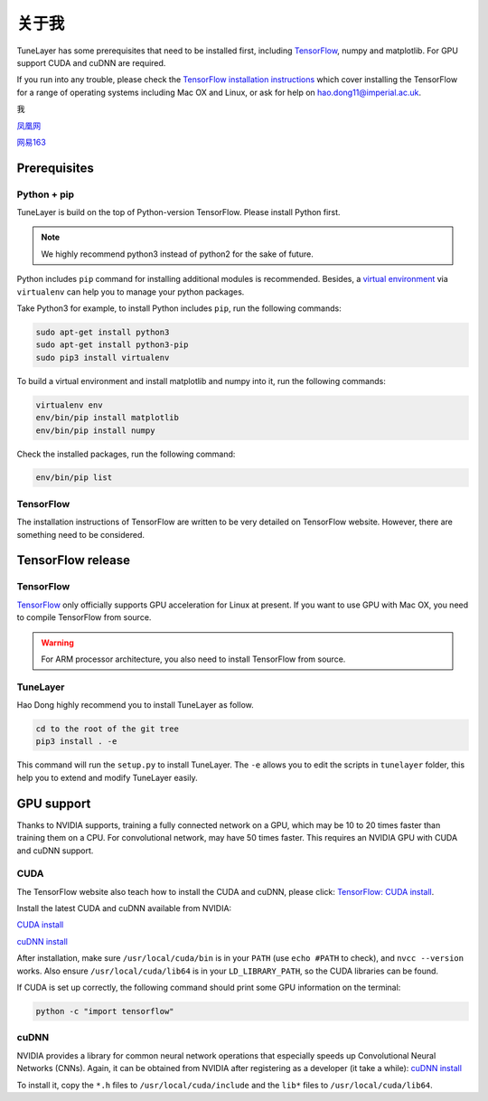 .. _aboutme:

=========
关于我
=========

TuneLayer has some prerequisites that need to be installed first, including
`TensorFlow <https://www.tensorflow.org>`_, numpy and matplotlib. For GPU
support CUDA and cuDNN are required.

If you run into any trouble, please check the `TensorFlow installation
instructions <https://www.tensorflow.org/versions/master/get_started/os_setup.html>`_
which cover installing the TensorFlow for a range of operating systems including
Mac OX and Linux, or ask for help on `hao.dong11@imperial.ac.uk <hao.dong11@imperial.ac.uk>`_.

我


`凤凰网 <https://www.ifeng.com>`_

`网易163 <https://www.163.com>`_


Prerequisites
=============

Python + pip
-------------

TuneLayer is build on the top of Python-version TensorFlow. Please install
Python first.

.. note::
  We highly recommend python3 instead of python2 for the sake of future.

Python includes ``pip`` command for installing additional modules is recommended.
Besides, a `virtual environment
<http://www.dabapps.com/blog/introduction-to-pip-and-virtualenv-python/>`_
via ``virtualenv`` can help you to manage your python packages.

Take Python3 for example, to install Python includes ``pip``, run the following commands:

.. code-block:: bash

  sudo apt-get install python3
  sudo apt-get install python3-pip
  sudo pip3 install virtualenv

To build a virtual environment and install matplotlib and numpy into it, run the following commands:

.. code-block:: bash

  virtualenv env
  env/bin/pip install matplotlib
  env/bin/pip install numpy

Check the installed packages, run the following command:

.. code-block:: bash

  env/bin/pip list


TensorFlow
------------

The installation instructions of TensorFlow are written to be very detailed on TensorFlow website.
However, there are something need to be considered.

TensorFlow release
====================

TensorFlow
-----------

`TensorFlow <https://www.tensorflow.org/versions/master/get_started/os_setup.html>`_ only officially
supports GPU acceleration for Linux at present.
If you want to use GPU with Mac OX, you need to compile TensorFlow from source.

.. warning::
  For ARM processor architecture, you also need to install TensorFlow from source.

TuneLayer
---------

Hao Dong highly recommend you to install TuneLayer as follow.

.. code-block:: bash

  cd to the root of the git tree
  pip3 install . -e

This command will run the ``setup.py`` to install TuneLayer. The ``-e`` allows
you to edit the scripts in ``tunelayer`` folder, this help you to extend and modify
TuneLayer easily.


GPU support
===========

Thanks to NVIDIA supports, training a fully connected network on a
GPU, which may be 10 to 20 times faster than training them on a CPU.
For convolutional network, may have 50 times faster. This requires an NVIDIA GPU with CUDA and cuDNN support.

CUDA
----

The TensorFlow website also teach how to install the CUDA and cuDNN, please click:
`TensorFlow: CUDA install <https://www.tensorflow.org/versions/master/get_started/os_setup.html#optional-install-cuda-gpus-on-linux>`_.

Install the latest CUDA and cuDNN available from NVIDIA:

`CUDA install <https://developer.nvidia.com/cuda-downloads>`_

`cuDNN install <https://developer.nvidia.com/cuda-downloads>`_

After installation, make sure ``/usr/local/cuda/bin`` is in your ``PATH`` (use ``echo #PATH`` to check), and
``nvcc --version`` works. Also ensure ``/usr/local/cuda/lib64`` is in your
``LD_LIBRARY_PATH``, so the CUDA libraries can be found.

If CUDA is set up correctly, the following command should print some GPU information on
the terminal:

.. code-block:: bash

  python -c "import tensorflow"


cuDNN
-----

NVIDIA provides a library for common neural network operations that especially
speeds up Convolutional Neural Networks (CNNs). Again, it can be obtained from
NVIDIA after registering as a developer (it take a while):
`cuDNN install <https://developer.nvidia.com/cuda-downloads>`_

To install it, copy the ``*.h`` files to ``/usr/local/cuda/include`` and the
``lib*`` files to ``/usr/local/cuda/lib64``.
